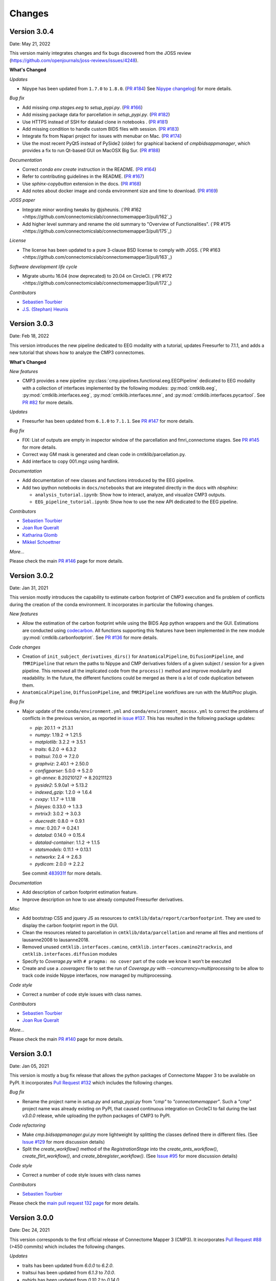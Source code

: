 
Changes
========

****************************
Version 3.0.4
****************************

Date: May 21, 2022

This version mainly integrates changes and fix bugs discovered from the JOSS review (https://github.com/openjournals/joss-reviews/issues/4248).

**What's Changed**

*Updates*

*   Nipype has been updated from ``1.7.0`` to ``1.8.0``. (`PR #184 <https://github.com/connectomicslab/connectomemapper3/pull/184>`_)
    See `Nipype changelog <https://nipype.readthedocs.io/en/latest/changes.html#may-10-2022>`_) for more details.

*Bug fix*

*   Add missing `cmp.stages.eeg` to `setup_pypi.py`. (`PR #166 <https://github.com/connectomicslab/connectomemapper3/pull/166>`_)

*   Add missing package data for parcellation in `setup_pypi.py`. (`PR #182 <https://github.com/connectomicslab/connectomemapper3/pull/182>`_)

*   Use HTTPS instead of SSH for datalad clone in notebooks . (`PR #181 <https://github.com/connectomicslab/connectomemapper3/pull/181>`_)

*   Add missing condition to handle custom BIDS files with session. (`PR #183 <https://github.com/connectomicslab/connectomemapper3/pull/183>`_)

*   Integrate fix from Napari project for issues with menubar on Mac. (`PR #174 <https://github.com/connectomicslab/connectomemapper3/pull/174>`_)

*   Use the most recent PyQt5 instead of PySide2 (older) for graphical backend of `cmpbidsappmanager`, which provides a fix to run Qt-based GUI on MacOSX Big Sur. (`PR #188 <https://github.com/connectomicslab/connectomemapper3/pull/188>`_)

*Documentation*

*   Correct `conda env create` instruction in the README. (`PR #164 <https://github.com/connectomicslab/connectomemapper3/pull/164>`_)

*   Refer to contributing guidelines in the README. (`PR #167 <https://github.com/connectomicslab/connectomemapper3/pull/167>`_)

*   Use `sphinx-copybutton` extension in the docs. (`PR #168 <https://github.com/connectomicslab/connectomemapper3/pull/168>`_)

*   Add notes about docker image and conda environment size and time to download. (`PR #169 <https://github.com/connectomicslab/connectomemapper3/pull/169>`_)

*JOSS paper*

*   Integrate minor wording tweaks by @jsheunis. (`PR #162 <https://github.com/connectomicslab/connectomemapper3/pull/162`_)

*   Add higher level summary and rename the old summary to "Overview of Functionalities". (`PR #175 <https://github.com/connectomicslab/connectomemapper3/pull/175`_)

*License*

*   The license has been updated to a pure 3-clause BSD license to comply with JOSS. (`PR #163 <https://github.com/connectomicslab/connectomemapper3/pull/163`_)

*Software development life cycle*

*   Migrate ubuntu 16.04 (now deprecated) to 20.04 on CircleCI. (`PR #172 <https://github.com/connectomicslab/connectomemapper3/pull/172`_)

*Contributors*

*   `Sebastien Tourbier <https://github.com/connectomicslab/connectomemapper3/issues?q=is%3Apr+author%3Asebastientourbier>`_

*   `J.S. (Stephan) Heunis <https://github.com/connectomicslab/connectomemapper3/issues?q=is%3Apr+author%3Ajsheunis>`_


****************************
Version 3.0.3
****************************

Date: Feb 18, 2022

This version introduces the new pipeline dedicated to EEG modality with a tutorial, updates Freesurfer to 7.1.1, and adds a new tutorial that shows how to analyze the CMP3 connectomes.

**What's Changed**

*New features*

*   CMP3 provides a new pipeline :py:class:`cmp.pipelines.functional.eeg.EEGPipeline` dedicated to EEG modality
    with a collection of interfaces implemented by the following modules: :py:mod:`cmtklib.eeg`,
    :py:mod:`cmtklib.interfaces.eeg`, :py:mod:`cmtklib.interfaces.mne`, and :py:mod:`cmtklib.interfaces.pycartool`.
    See `PR #82 <https://github.com/connectomicslab/connectomemapper3/pull/82>`_ for more details.

*Updates*

*   Freesurfer has been updated from ``6.1.0`` to ``7.1.1``.
    See `PR #147 <https://github.com/connectomicslab/connectomemapper3/pull/147>`_ for more details.

*Bug fix*

*   FIX: List of outputs are empty in inspector window of the parcellation and fmri_connectome stages.
    See `PR #145 <https://github.com/connectomicslab/connectomemapper3/pull/145>`_ for more details.

*   Correct way GM mask is generated and clean code in cmtklib/parcellation.py.

*   Add interface to copy 001.mgz using hardlink.

*Documentation*

*   Add documentation of new classes and functions introduced by the EEG pipeline.

*   Add two ipython notebooks in ``docs/notebooks`` that are integrated directly in the docs with `nbsphinx`:

    *   ``analysis_tutorial.ipynb``: Show how to interact, analyze, and visualize CMP3 outputs.

    *   ``EEG_pipeline_tutorial.ipynb``: Show how to use the new API dedicated to the EEG pipeline.

*Contributors*

*   `Sebastien Tourbier <https://github.com/connectomicslab/connectomemapper3/issues?q=is%3Apr+author%3Asebastientourbier>`_

*   `Joan Rue Queralt <https://github.com/connectomicslab/connectomemapper3/issues?q=is%3Apr+author%3Ajoanrue>`_

*   `Katharina Glomb <https://github.com/connectomicslab/connectomemapper3/issues?q=is%3Apr+author%3AKatharinski>`_

*   `Mikkel Schoettner <https://github.com/connectomicslab/connectomemapper3/issues?q=is%3Apr+author%3Amschoettner>`_

*More...*

Please check the main `PR #146 <https://github.com/connectomicslab/connectomemapper3/pull/146>`_ page for more details.


****************************
Version 3.0.2
****************************

Date: Jan 31, 2021

This version mostly introduces the capability to estimate carbon footprint of CMP3 execution and fix problem of conflicts during the creation of the conda environment.
It incorporates in particular the following changes.

*New features*

*   Allow the estimation of the carbon footprint while using the BIDS App python wrappers and the GUI.
    Estimations are conducted using `codecarbon <https://github.com/mlco2/codecarbon>`_. All functions supporting
    this features have been implemented in the new module :py:mod:`cmtklib.carbonfootprint`.
    See `PR #136 <https://github.com/connectomicslab/connectomemapper3/pull/136>`_ for more details.

*Code changes*

*   Creation of ``init_subject_derivatives_dirs()`` for ``AnatomicalPipeline``, ``DifusionPipeline``, and ``fMRIPipeline``
    that return the paths to Nipype and CMP derivatives folders of a given subject / session for a given pipeline.
    This removed all the implicated code from the ``process()`` method and improve modularity and readability.
    In the future, the different functions could be merged as there is a lot of code duplication between them.

*   ``AnatomicalPipeline``, ``DiffusionPipeline``, and ``fMRIPipeline`` workflows are run with the `MultiProc` plugin.

*Bug fix*

*   Major update of the ``conda/environment.yml`` and ``conda/environment_macosx.yml`` to correct the problems of conflicts in the previous version,
    as reported in `issue #137 <https://github.com/connectomicslab/connectomemapper3/issues/137>`_. This has resulted in the following package updates:

    *   `pip`: 20.1.1 -> 21.3.1
    *   `numpy`: 1.19.2 -> 1.21.5
    *   `matplotlib`: 3.2.2 -> 3.5.1
    *   `traits`: 6.2.0 -> 6.3.2
    *   `traitsui`: 7.0.0 -> 7.2.0
    *   `graphviz`: 2.40.1 -> 2.50.0
    *   `configparser`: 5.0.0 -> 5.2.0
    *   `git-annex`: 8.20210127 -> 8.20211123
    *   `pyside2`: 5.9.0a1 -> 5.13.2
    *   `indexed_gzip`: 1.2.0 -> 1.6.4
    *   `cvxpy`: 1.1.7 -> 1.1.18
    *   `fsleyes`: 0.33.0 -> 1.3.3
    *   `mrtrix3`: 3.0.2 -> 3.0.3
    *   `duecredit`: 0.8.0 -> 0.9.1
    *   `mne`: 0.20.7 -> 0.24.1
    *   `datalad`: 0.14.0 -> 0.15.4
    *   `datalad-container`: 1.1.2 -> 1.1.5
    *   `statsmodels`: 0.11.1 -> 0.13.1
    *   `networkx`: 2.4 -> 2.6.3
    *   `pydicom`: 2.0.0 -> 2.2.2

    See commit `483931f <https://github.com/connectomicslab/connectomemapper3/pull/136/commits/483931fba69c79847ad62e7a09dc9866919dbe9f>`_ for more details.

*Documentation*

*   Add description of carbon footprint estimation feature.

*   Improve description on how to use already computed Freesurfer derivatives.

*Misc*

*   Add bootstrap CSS and jquery JS as resources to ``cmtklib/data/report/carbonfootprint``.
    They are used to display the carbon footprint report in the GUI.

*   Clean the resources related to parcellation in ``cmtklib/data/parcellation`` and rename all files and mentions of lausanne2008 to lausanne2018.

*   Removed unused ``cmtklib.interfaces.camino``, ``cmtklib.interfaces.camino2trackvis``,
    and ``cmtklib.interfaces.diffusion`` modules

*   Specify to `Coverage.py` with ``# pragma: no cover`` part of the code we know it won’t be executed

*   Create and use a `.coveragerc` file to set the run of `Coverage.py` with `--concurrency=multiprocessing`
    to be allow to track code inside Nipype interfaces, now managed by multiprocessing.

*Code style*

*   Correct a number of code style issues with class names.

*Contributors*

*   `Sebastien Tourbier <https://github.com/connectomicslab/connectomemapper3/issues?q=is%3Apr+author%3Asebastientourbier>`_

*   `Joan Rue Queralt <https://github.com/connectomicslab/connectomemapper3/issues?q=is%3Apr+author%3Ajoanrue>`_

*More...*

Please check the main `PR #140 <https://github.com/connectomicslab/connectomemapper3/pull/140>`_ page for more details.


****************************
Version 3.0.1
****************************

Date: Jan 05, 2021

This version is mostly a bug fix release that allows the python packages of Connectome Mapper 3 to be available on PyPI.
It incorporates `Pull Request #132 <https://github.com/connectomicslab/connectomemapper3/pull/132>`_ which includes the following changes.

*Bug fix*

*   Rename the project name in `setup.py` and `setup_pypi.py` from `"cmp"` to `"connectomemapper"`.
    Such a `"cmp"` project name was already existing on PyPI, that caused continuous integration on CircleCI to fail during the last `v3.0.0` release, while uploading the python packages of CMP3 to PyPI.

*Code refactoring*

*   Make `cmp.bidsappmanager.gui.py` more lightweight by splitting the classes defined there in different files.
    (See `Issue #129 <https://github.com/connectomicslab/connectomemapper3/issues/129>`_ for more discussion details)

*   Split the `create_workflow()` method of the `RegistrationStage` into the `create_ants_workflow()`, `create_flirt_workflow()`, and `create_bbregister_workflow()`.
    (See `Issue #95 <https://github.com/connectomicslab/connectomemapper3/issues/95>`_ for more discussion details)

*Code style*

*   Correct a number of code style issues with class names

*Contributors*

*   `Sebastien Tourbier <https://github.com/connectomicslab/connectomemapper3/issues?q=is%3Apr+author%3Asebastientourbier>`_

Please check the `main pull request 132 page <https://github.com/connectomicslab/connectomemapper3/pull/132>`_ for more details.


****************************
Version 3.0.0
****************************

Date: Dec 24, 2021

This version corresponds to the first official release of Connectome Mapper 3 (CMP3).
It incorporates `Pull Request #88 <https://github.com/connectomicslab/connectomemapper3/pull/88>`_ (>450 commits)
which includes the following changes.

*Updates*

*   traits has been updated from `6.0.0` to `6.2.0`.
*   traitsui has been updated from `6.1.3` to `7.0.0`.
*   pybids has been updated from `0.10.2` to `0.14.0`.
*   nipype has been updated to `1.5.1` to `1.7.0`.
*   dipy has been updated from `1.1.0` to `1.3.0`.
*   obspy has been updated from `1.2.1` to `1.2.2`.

*New features*

*   CMP3 can take custom segmentation (brain, white-matter, gray-matter and
    CSF masks, Freesurfer's aparcaseg - used for ACT for PFT) and parcellation
    files as long as they comply to `BIDS Derivatives specifications <https://bids-specification.readthedocs.io/en/stable/05-derivatives/01-introduction.html>`_,
    by providing the label value for the different entity in the filename.
    This has led to the creation of the new module :py:mod:`cmtklib.bids.io`,
    which provides different classes to represent the diversity of custom input
    BIDS-formatted files.
    (`PR #88 <https://github.com/connectomicslab/connectomemapper3/pull/88>`_)

*   CMP3 generates generic label-index mapping `.tsv` files along with the parcellation
    files, in accordance to
    `BIDS derivatives <https://bids-specification.readthedocs.io/en/stable/05-derivatives/03-imaging.html#common-image-derived-labels>`_.
    This has led to the creation of the :py:class:`~cmtklib.bids.utils.CreateBIDSStandardParcellationLabelIndexMappingFile`
    and :py:class:`~cmtklib.bids.utils.CreateCMPParcellationNodeDescriptionFilesFromBIDSFile` interfaces, which allows us to
    create the BIDS label-index mapping file from the parcellation node description files employed
    by CMP3 (that includes `_FreeSurferColorLUT.txt` and `_dseg.graphml`), and vice versa.

*   CMP3 provide python wrappers to the Docker and Singularity container images
    (`connectomemapper3_docker` and `connectomemapper3_singularity`)
    that will generate and execute the appropriate command to run the BIDS App.
    (`PR #109 <https://github.com/connectomicslab/connectomemapper3/pull/109>`_,
      `PR #115 <https://github.com/connectomicslab/connectomemapper3/pull/115>`_,
      `PR #130 <https://github.com/connectomicslab/connectomemapper3/pull/130>`_)

*Major changes*

*   Lausanne2018 parcellation has completely replaced the old Lausanne2008 parcellation.
    In brief, the new parcellation was introduced to provide (1) symmetry of labels
    between hemispheres, and (2) a more optimal generation of the volumetric parcellation images,
    that now are generated at once from `.annot` files. This fixes the issue of overwritten labels
    encountered by in the process of creating the Lausanne2008 parcellation. Any code and data
    related to Lausanne2008 has been removed. If one still wish to use this old parcellation scheme,
    one should use CMP3 (`v3.0.0-RC4`).

*Output updates*

*   Directories for the derivatives produced by cmp (`cmp`, `freesurfer`, `nipype`)
    were renamed to `cmp-<cmp_version>`,  `freesurfer-<freesurfer_version>`, and
    `nipype-<nipype_version>` to comply with BIDS 1.4.0+.
    (`PR #3 (fork) <https://github.com/sebastientourbier/connectomemapper3/pull/3>`_)

*Code refactoring*

*   Creation in `AnatomicalPipeline`, `DiffusionPipeline`, `fMRIPipeline` of
    `create_datagrabber_node()` and `create_datasinker_node()` methods to
    reduce the code in `create_workflow()`.

*   The `run(command)` function of `cmp.bidsappmanager.core` has been moved to
    :py:mod:`cmtklib.process`, which is used by the python wrappers in `cmp.cli`.

*Pipeline Improvements*

*   Better handle of existing Freesurfer outputs. In this case, CMP3 does not
    re-create the `mri/orig/001.mgz` and connect the reconall interface anymore.

*   Creation of 5TT, gray-matter / white-matter interface, and partial volume maps images
    are performed in the preprocessing stage of the diffusion pipeline only if
    necessary

*Code Style*

*   Clean code and remove a number of commented lines that are now obsolete.
    Code related to the connection of nodes in the Nipype `Workflow` adopts a
    specific format and are protected from being reformatted by BLACK with
    the `# fmt: off` and `# fmt: on` tags.

*Documentation*

*   Add instructions to use custom segmentation and parcellation files as inputs.

*   Add description in contributing page of format for code related to
    the connection of the nodes in a Nipype `Workflow`.

*   Add instructions to use the python wrappers for running the BIDS App.
    (`PR #115 <https://github.com/connectomicslab/connectomemapper3/pull/115>`_)

*   Add notification about the removal of the old Lausanne2008 parcellation, and
    remove any other mentions in the documentation.

*Software container*

*   Define multiple build stages in Dockerfile, which can be run in parallel at build
    with BUILDKIT.
    (`PR #88 <https://github.com/connectomicslab/connectomemapper3/pull/88>`_)

*Software development life cycle*

*   Update the list of outputs of circleci tests with the new names of
    directories produced by cmp in `output_dir/`.

*   Following major changes in the pricing plans of CircleCI but also to improve its readability,
    `.circleci/config.yml` has been dramatically refactored, including:
    *   Use BUILDKIT in docker build to take advantage of the multi-stage build
    *   Reordering and modularization of the tests:
        *   tests 01-02 (Docker): anatomical pipeline for each parcellation scheme
        *   tests 03-06 (Docker): diffusion pipeline for dipy/mrtrix deterministic/probabilistic tractography
        *   tests 07-08 (Docker): fMRI pipeline for FLIRT and BBRegistration registrations
        *   test 09 (Singularity): anatomical pipeline for Lausanne2018 scheme
    *   Creation of commands for steps that are shared between jobs to reduce code duplication
    (`PR #88 <https://github.com/connectomicslab/connectomemapper3/pull/88>`_)

*Contributors*

*   `Sebastien Tourbier <https://github.com/connectomicslab/connectomemapper3/issues?q=is%3Apr+author%3Asebastientourbier>`_
*   `Anil Tuncel <https://github.com/connectomicslab/connectomemapper3/issues?q=is%3Apr+author%3Aanilbey)>`_
*   `Jakub Jancovic <https://github.com/connectomicslab/connectomemapper3/issues?q=is%3Apr+author%3Akuba-fidel)>`_
*   `Jonathan Wirsich <https://github.com/connectomicslab/connectomemapper3/issues?q=is%3Apr+author%3Ajwirsich)>`_

Please check the `main pull request 88 page <https://github.com/connectomicslab/connectomemapper3/pull/88>`_ for more details.

****************************
Version 3.0.0-RC4
****************************

Date: March 07, 2021

This version corresponds to the fourth and final release
candidate of Connectome Mapper 3 (CMP3).
It incorporates the relatively large
`Pull Request #74 <https://github.com/connectomicslab/connectomemapper3/pull/74>`_ (~270 commits)
which includes the following changes such that it marks
the end of the release candidate phase.

*New features*

* CMP3 pipeline configuration files adopt `JSON` as new format.
  (`PR #76 <https://github.com/connectomicslab/connectomemapper3/pull/76>`_)

* CMP3 is compatible with PyPI for installation.
  (`PR #78 <https://github.com/connectomicslab/connectomemapper3/pull/78>`_)

* BIDS convention naming of data derived from parcellation atlas adopt now the new BIDS
  entity ``atlas-<atlas_label>`` to distinguish data derived from different parcellation
  atlases. The use of the entity ``desc-<scale_label>`` to distinguish between
  parcellation scale has been replaced by the use of the entity ``res-<scale_label>``.
  (`PR #79 <https://github.com/connectomicslab/connectomemapper3/pull/79>`_)

*Updates*

* Content of ``dataset_description.json`` for each derivatives folder has been updated
  to conform to BIDS version 1.4.0.
  (`PR #79 <https://github.com/connectomicslab/connectomemapper3/pull/79>`_)

*Code refactoring*

* Major refactoring of the `cmtklib.config` module with the addition and
  replacement of a number of new methods to handle `JSON` configuration files.
  (See `full diff on GitHub <https://github.com/connectomicslab/connectomemapper3/pull/74/files#diff-00f63c128c86731f18ae0c51efca7f4fb097970c53b6016754efd91f2af581ad>`_)
  Configuration files in the old `INI` format can be converted automatically
  with the help of the two new methods `check_configuration_format()`
  and `convert_config_ini_2_json()` to detect if configuration files are
  in the `INI` format and to make the conversion.
  (`PR #76 <https://github.com/connectomicslab/connectomemapper3/pull/76>`_)

* Major changes to make `cmp` and `cmpbidsappmanager` compatible with the
  Python Package Index (`pip`) for package distribution and installation.
  This includes the merge of `setup.py` and `setup_gui.py`, which
  have been merged into one `setup.py` and a major refactoring to make
  `pip` happy, as well as the creation of a new `cmp.cli` module,
  migration to `cmp.cli` module and refactoring of the scripts
  `connectomemapper3`, `showmatrix_gpickle`, and `cmpbidsappmanager`
  with correction of code style issues and addition of missing docstrings.
  (`PR #78 <https://github.com/connectomicslab/connectomemapper3/pull/78>`_)

*Improvements*

* Clean parameters to be saved in configuration files with the new API.
  (`PR #74 <https://github.com/connectomicslab/connectomemapper3/pull/74>`_)

* Clean output printed by the cmpbidsappmanager Graphical User Interface.
  (`PR #74 <https://github.com/connectomicslab/connectomemapper3/pull/74>`_)

* Add in `cmtklib.config` the three new functions `print_error`, `print_blue`,
  and `print_warning`  to use different colors to differentiate general info
  (default color), error (red), command or action (blue), and highlight or
  warning (yellow).
  (`PR #74 <https://github.com/connectomicslab/connectomemapper3/pull/74>`_)

* Clean code and remove a number of commented lines that are now obsolete.
  (`PR #74 <https://github.com/connectomicslab/connectomemapper3/pull/74>`_,
  `PR #79 <https://github.com/connectomicslab/connectomemapper3/pull/74>`_)

*Documentation*

* Review usage and add a note regarding the adoption of the new `JSON` format
  for configuration files.
  (`PR #76 <https://github.com/connectomicslab/connectomemapper3/pull/76>`_)

* Update tutorial on using CMP3 and Datalad for collaboration.
  (`PR #77 <https://github.com/connectomicslab/connectomemapper3/pull/77>`_)

* Update installation instruction of `cmpbidsappmanager` using `pip install .`.
  (`PR #78 <https://github.com/connectomicslab/connectomemapper3/pull/78>`_)

* Update list of outputs following the new BIDS derivatives naming convention introduced.
  (`PR #79 <https://github.com/connectomicslab/connectomemapper3/pull/79>`_)

*Bug fixes*

* Correct attributes related to the diffusion imaging model type `multishell`.
  (`PR #74 <https://github.com/connectomicslab/connectomemapper3/pull/74>`_)

* Review code in `cmtklib/connectome.py` for saving functional connectome files
  in GRAPHML format.
  (`PR #74 <https://github.com/connectomicslab/connectomemapper3/pull/74>`_)

*Software Updates*

* Update version of datalad and dependencies
  (`PR #77 <https://github.com/connectomicslab/connectomemapper3/pull/77>`_):

  * `datalad[full]==0.13.0` to ``datalad[full]==0.14.0``.
  * `datalad-container==0.3.1` to ``datalad-container==1.1.2``.
  * `datalad_neuroimaging==0.2.0` to ``datalad-neuroimaging==0.3.1``.
  * `git-annex=8.20200617` to ``git-annex=8.20210127``.
  * `datalad-revolution` was removed.

*Software development life cycle*

* Improve code coverage by calling the methods `check_stages_execution()`
  and `fill_stages_outputs()`
  on each pipeline when executed with coverage.
  (`PR #75 <https://github.com/connectomicslab/connectomemapper3/pull/75>`_)

* Improve code coverage by saving in test-01 structural connectome files in MAT
  and GRAPHML format.
  (`PR #74 <https://github.com/connectomicslab/connectomemapper3/pull/74>`_)

* Improve code coverage by saving in test-07 functional connectome files
  in GRAPHML format.
  (`PR #74 <https://github.com/connectomicslab/connectomemapper3/pull/74>`_)

* Update the list of outputs for all tests.
  (`PR #74 <https://github.com/connectomicslab/connectomemapper3/pull/74>`_)

* Add `test-python-install` job that test the build and installation of `cmp`
  and `cmpbidsappmanager` packages compatible with `pip`.
  (`PR #78 <https://github.com/connectomicslab/connectomemapper3/pull/78>`_)

Please check the
`main pull request 74 page <https://github.com/connectomicslab/connectomemapper3/pull/74>`_
for more details.


****************************
Version 3.0.0-RC3
****************************

Date: February 05, 2021

This version corresponds to the third release candidate of Connectome Mapper 3.
In particular, it integrates `Pull Request #62 <https://github.com/connectomicslab/connectomemapper3/pull/62>`_ which includes:

*Updates*

* MRtrix3 has been updated from `3.0_RC3_latest` to `3.0.2`.
* Numpy has been updated from `1.18.5` to `1.19.2`.
* Nipype has been updated to `1.5.0` to `1.5.1`.
* Dipy has been updated from `1.0.0` to `1.3.0`.
* CVXPY has been updated from `1.1.5` to `1.1.7`.

*Documentation*

* Update outdated screenshots for GUI documentation page at `readthedocs <https://connectome-mapper-3.readthedocs.io/en/latest/api_doc.html>`_ reported at `CMTK user-group <https://groups.google.com/g/cmtk-users/c/oSjqfjiTcmg/m/4PHLDpPSCwAJ>`_.
* Correction of multiple typos.

*Bug fixes*

* Update code for Dipy tracking with DTI model following major changes in Dipy 1.0 (Fix reported issue `#54 <https://github.com/connectomicslab/connectomemapper3/issues/54>`_).
* Update to Dipy 1.3.0 has removed the deprecated warnings related to CVXPY when using MAP_MRI (`#63 <https://github.com/connectomicslab/connectomemapper3/issues/63>`_)
* Do not set anymore `OMP_NUM_THREADS` at execution due to allocation errors raised when using numpy function dot in Dipy.

*Software development life cycle*

* Add `Test 08` that runs anatomical and fMRI pipelines with:
  Lausanne2018 parcellation, FSL FLIRT co-registration, all nuisance regression, linear detrending and scrubbing
* Add `Test 09` that runs anatomical and dMRI pipelines with:
  Lausanne2018 parcellation, FSL FLIRT, Dipy SHORE, MRtrix SD_Stream tracking, MRtrix SIFT tractogram filtering
* Remove `deploy_singularity_latest` from the workflow for the sake of space on Sylabs.io.

Please check the `main pull request 62 page <https://github.com/connectomicslab/connectomemapper3/pull/62>`_ for more details.


****************************
Version 3.0.0-RC2-patch1
****************************

Date: February 4, 2021

This version fixes bugs in the second release candidate of Connectome Mapper 3 (v3.0.0-RC2).
In particular, it includes:

*Bug fixes*

* Fix the error to save connectome in GraphML format reported in `#65 <https://github.com/connectomicslab/connectomemapper3/issues/65>`_ and
  (`Pull Request #66 <https://github.com/connectomicslab/connectomemapper3/pull/66>`_).

*Software development life cycle*

* Remove publication of the Singularity image to sylabs.io when the master branch is updated for the sake of space (11GB limit)

*Commits*

* CI: remove publication of latest tag image on sylabs.io for space (2 days ago) - commit c765f79
* Merge pull request #66 from connectomicslab/v3.0.0-RC2-hotfix1 (3 days ago) - commit 0a2603e
* FIX: update g2.node to g2.nodes when saving connectomes as graphml (fix #65) (6 days ago) - commit d629eef
* FIX: enabled/disabled gray-out button "Run BIDS App" with Qt Style sheet [skip ci] (3 weeks ago) - commit 10e78d9
* MAINT: removed commented lines in cmpbidsappmanager/gui.py [skip ci] (3 weeks ago) - commit 4cc11e7
* FIX: check availability of modalities in the BIDS App manager window [skip ci] (3 weeks ago) - commit 80fbee2
* MAINT: update copyright year [skip ci] (3 weeks ago) - commit f7d0ffb
* CI: delete previous container with latest TAG on sylabs.io [skip ci] (4 weeks ago) - commit 15c9b18
* DOC: update tag to latest in runonhpc.rst [skip ci] (4 weeks ago) - commit 3165bcc
* CI: comment lines related to version for singularity push (4 weeks ago) - commit 3952d46


****************************
Version 3.0.0-RC2
****************************

Date: December 24, 2020

This version corresponds to the second release candidate of Connectome Mapper 3. In particular, it integrates `Pull Request #45 <https://github.com/connectomicslab/connectomemapper3/pull/45>`_ which includes:

*New feature*

* Add SIFT2 tractogram filtering (requested in `#48 <https://github.com/connectomicslab/connectomemapper3/issues/48>`_, PR `#52 <https://github.com/connectomicslab/connectomemapper3/pull/52>`_).
* Add a tracker to support us seeking for new funding. User is still free to opt-out and disable it with the new option flag `--notrack`.
* Add options suggested by `Theaud G et al. (2020) <https://doi.org/10.1016/j.neuroimage.2020.116889>`_ to better control factors having impacts on reproducibility. It includes:

    * Set the number of ITK threads used by ANTs for registration (option flag `--ants_number_of_threads`).
    * Set the seed of the random number generator used by ANTs for registration (option flag `--ants_random_seed`).
    * Set the seed of the random number generator used by MRtrix for tractography seeding and track propagation (option flag `--mrtrix_random_seed`).

* Full support of Singularity (see `Software development life cycle <circleci>`_).

*Code refactoring*

* A number of classes describing interfaces to `fsl` and `mrtrix3` have been moved from ``cmtklib/interfaces/util.py`` to ``cmtklib/interfaces/fsl.py`` and ``cmtklib/interfaces/mrtrix3.py``.
* Capitalize the first letter of a number of class names.
* Lowercase a number of variable names in `cmtklib/parcellation.py`.

*Graphical User Interface*

* Improve display of qpushbuttons with images in the GUI (PR `#52 <https://github.com/connectomicslab/connectomemapper3/pull/52>`_).
* Make the window to control BIDS App execution scrollable.
* Allow to specify a custom output directory.
* Tune new options in the window to control BIDS App multi-threading (OpenMP and ANTs) and random number generators (ANTs and MRtrix).

*Documentation*

* Full code documentation with *numpydoc*-style docstrings.
* API documentation page at `readthedocs <https://connectome-mapper-3.readthedocs.io/en/latest/api_doc.html>`_.

*Bug fixes*

* Fix the error reported in `#17 <https://github.com/connectomicslab/connectomemapper3/issues/17>`_ if it is still occuring.
* Review statements for creating contents of BIDS App entrypoint scripts to fix issue with Singularity converted images reported in `#47 <https://github.com/connectomicslab/connectomemapper3/issues/47>`_.
* Install `dc` package inside the BIDS App to fix the issue with FSL BET reported in `#50 <https://github.com/connectomicslab/connectomemapper3/issues/50>`_.
* Install `libopenblas` package inside the BIDS App to fix the issue with FSL EDDY_OPENMP reported in `#49 <https://github.com/connectomicslab/connectomemapper3/issues/49>`_.

.. _circleci:

*Software development life cycle*

* Add a new job `test_docker_fmri` that test the fMRI pipeline.
* Add `build_singularity`, `test_singularity_parcellation`, `deploy_singularity_latest`, and `deploy_singularity_release` jobs to build, test and deploy the Singularity image in CircleCI (PR `#56 <https://github.com/connectomicslab/connectomemapper3/pull/56>`_).

Please check the `main pull request 45 page <https://github.com/connectomicslab/connectomemapper3/pull/45>`_ for more details.


****************************
Version 3.0.0-RC1
****************************

Date: August 03, 2020

This version corresponds to the first release candidate of Connectome Mapper 3. In particular, it integrates Pull Request #40 where the last major changes prior to its official release have been made, which includes in particular:

*Migration to Python 3*

* Fixes automatically with ``2to3`` and manually a number of Python 2 statements invalid in python 3 including the print() function

* Correct automatically PEP8 code style issues with autopep8

* Correct manually a number of code stly issues reported by Codacy (bandits/pylints/flake8)

* Major dependency upgrades including:

	* ``dipy 0.15 -> 1.0`` and related code changes in ``cmtklib/interfaces/dipy`` (Check `here <https://dipy.org/documentation/1.0.0./api_changes/#dipy-1-0-changes>`_ for more details about Dipy 1.0 changes)

	.. warning::
	  Interface for tractography based on Dipy DTI model and EuDX tractography, which has been drastically changed in Dipy 1.0, has not been updated yet, It will be part of the next release candidate.

	* ``nipype 1.1.8 -> 1.5.0``

	* ``pybids 0.9.5 -> 0.10.2``

	* ``pydicom 1.4.2 -> 2.0.0``

	* ``networkX 2.2 -> 2.4``

	* ``statsmodels 0.9.0 -> 0.11.1``

	* ``obspy 1.1.1 -> 1.2.1``

	* ``traits 5.1 -> 6.0.0``

	* ``traitsui 6.0.0 -> 6.1.3``

	* ``numpy 1.15.4 -> 1.18.5``

	* ``matplotlib 1.1.8 -> 1.5.0``

	* ``fsleyes 0.27.3 -> 0.33.0``

	* ``mne 0.17.1 -> 0.20.7``

	* ``sphinx 1.8.5 -> 3.1.1``

	* ``sphinx_rtd_theme 0.4.3 -> 0.5.0``

	* ``recommonmark 0.5.0 -> 0.6.0``

*New feature*

* Option to run Freesurfer recon-all in parallel and to specify the number of threads used by not only Freesurfer but also all softwares relying on OpenMP for multi-threading. This can be achieved by running the BIDS App with the new option flag ``--number_of_threads``.

*Changes in BIDS derivatives*

* Renamed connectivity graph files to better conform to the  `BIDS extension proposal on connectivity data schema <https://docs.google.com/document/d/1ugBdUF6dhElXdj3u9vw0iWjE6f_Bibsro3ah7sRV0GA>`_. They are now saved by default in a TSV file as a list of edges.

*Code refactoring*

* Functions to save and load pipeline configuration files have been moved to ``cmtklib/config.py``

*Bug fixes*

* Major changes in how inspection of stage/pipeline outputs with the graphical user interface (cmpbidsappmanager) which was not working anymore after migration to Python3

* Fixes to compute the structural connectivity matrices following migration to python 3

* Fixes to computes ROI volumetry for Lausanne2008 and NativeFreesurfer parcellation schemes

* Add missing renaming of the ROI volumetry file for the NativeFreesurfer parcellation scheme following BIDS

* Create the mask used for computing peaks from the Dipy CSD model when performing Particle Filtering Tractography (development still on-going)

* Add missing renaming of Dipy tensor-related maps (AD, RD, MD) following BIDS

* Remove all references to use Custom segmentation / parcellation / diffusion FOD image / tractogram, inherited from CMP2 but not anymore functional following the adoption of BIDS standard inside CMP3.

*Software development life cycle*

* Use `Codacy <https://www.codacy.com/>`_ to support code reviews and monitor code quality over time.

* Use `coveragepy <https://coverage.readthedocs.io/en/coverage-5.2/>`_  in CircleCI during regression tests of the BIDS app and create code coverage reports published on our `Codacy project page <https://app.codacy.com/gh/connectomicslab/connectomemapper3/dashboard>`_.

* Add new regression tests in CircleCI to improve code coverage:
	* Test 01: Lausanne2018 (full) parcellation + Dipy SHORE + Mrtrix3 SD_STREAM tractography
	* Test 02: Lausanne2018 (full) parcellation + Dipy SHORE + Mrtrix3 ACT iFOV2 tractography
	* Test 03: Lausanne2018 (full) parcellation + Dipy SHORE + Dipy deterministic tractography
	* Test 04: Lausanne2018 (full) parcellation + Dipy SHORE + Dipy Particle Filtering tractography
	* Test 05: Native Freesurfer (Desikan-Killiany) parcellation
	* Test 06: Lausanne2008 parcellation (as implemented in CMP2)

* Moved pipeline configurations for regression tests in CircleCI from ``config/`` to ``.circle/tests/configuration_files``

* Moved lists of expected regression test outputs  in CircleCI from ``.circle/`` to ``.circle/tests/expected_outputs``


Please check the `pull request 40 page <https://github.com/connectomicslab/connectomemapper3/pull/40>`_ for more details.


****************************
Version 3.0.0-beta-RC2
****************************

Date: June 02, 2020

This version integrates Pull Request #33 which corresponds to the last beta release that still relies on Python 2.7. It includes in particular:


*Upgrade*

* Uses  `fsleyes` instead of `fslview` (now deprecated), which now included in the conda environment of the GUI (`py27cmp-gui`).

*New feature*

* Computes of ROI volumetry stored in `<output_dir>/sub-<label>(/ses<label>)/anat` folder, recognized by their `_stats.tsv` file name suffix.

*Improved replicability*

* Sets the `MATRIX_RNG_SEED` environment variable (used by MRtrix) and seed for the numpy random number generator (`numpy.random.seed()`)

*Bug fixes*

* Fixes the output inspector window of the cmpbidsappmanager (GUI) that fails to find existing outputs, after adoption of /bids_dir and /output_dir in the bidsapp docker image.

* Fixes the way to get the list of networkx edge attributes in `inspect_outputs()` of `ConnectomeStage` for the output inspector window of the cmpbidsappmanager (GUI)

* Added missing package dependencies (`fury` and `vtk`) that fixes dipy_CSD execution error when trying to import module actor from dipy.viz to save the results in a png

* Fixes a number of unresolved references identified by pycharm code inspection tool

*Code refactoring*

* Interfaces for fMRI processing were moved to `cmtklib/functionalMRI.py`.

* Interface for fMRI connectome creation (`rsfmri_conmat`)  moved to  `cmtklib/connectome.py`

Please check the `pull request 33 page <https://github.com/connectomicslab/connectomemapper3/pull/33>`_ for change details.


****************************
Version 3.0.0-beta-RC1
****************************

Date: March 26, 2020

This version integrates Pull Request #28 which includes in summary:

* A major revision of continuous integration testing and deployment with CircleCI which closes `Issue 14 <https://github.com/connectomicslab/connectomemapper3/issues/14>`_ integrates an in-house dataset published and available on Zenodo @ https://doi.org/10.5281/zenodo.3708962.

* Multiple bug fixes and enhancements incl. close `Issue 30 <https://github.com/connectomicslab/connectomemapper3/issues/30>`_ , update mrtrix3 to RC3 version, bids-app run command generated by the GUI, location of the configuration and log files to be more BIDS compliant.

* Change in tagging beta version which otherwise might not be meaningfull in accordance with the release date (especially when the expected date is delayed due to unexpected errors that might take longer to be fixed than expected).

Please check the `pull request 28 page <https://github.com/connectomicslab/connectomemapper3/pull/28>`_ for a full list of changes.


****************************
Version 3.0.0-beta-20200227
****************************

Date: February 27, 2020

This version addresses multiple issues to make successful conversion and run of the CMP3 BIDS App on HPC (Clusters) using Singularity.

* Revised the build of the master and BIDS App images:

	* Install locales and set `$LC_ALL` and `$LANG` to make freesurfer hippocampal subfields and brainstem segmentation (matlab-based) modules working when run in the converted SIngularity image

  	* BIDS input and output directories inside the BIDS App container are no longer the `/tmp` and `/tmp/derivatives` folders but `/bids_dir` and `/output_dir`.
  	  .. warning:: this might affect the use of Datalad container (To be confirmed.)

  	* Fix the branch of mrtrix3 to check out

  	* Updated metadata

* Fix the configuration of CircleCI to not use Docker layer cache feature anymore as this feature is not included anymore in the free plan for open source projects.

* Improved documentation where the latest version should be dynamically generated everywhere it should appear.


****************************
Version 3.0.0-beta-20200206
****************************

Date: February 06, 2020

* Implementation of an in-house Nipype interface to AFNI 3DBandPass which can handle to check output as ..++orig.BRIK or as ..tlrc.BRIK (The later can occur with HCP preprocessed fmri data)


****************************
Version 3.0.0-beta-20200124
****************************

Date: January 24, 2020

* Updated multi-scale parcellation with a new symmetric version:

	1. The right hemisphere labels were projected in the left hemisphere to create a symmetric version of the multiscale cortical parcellation proposed by Cammoun2012_.
	2. For scale 1, the boundaries of the projected regions over the left hemisphere were matched to the boundaries of the original parcellation for the left hemisphere.
	3. This transformation was applied for the rest of the scales.

	.. _Cammoun2012: https://doi.org/10.1016/j.jneumeth.2011.09.031

* Updated documentation with list of changes
